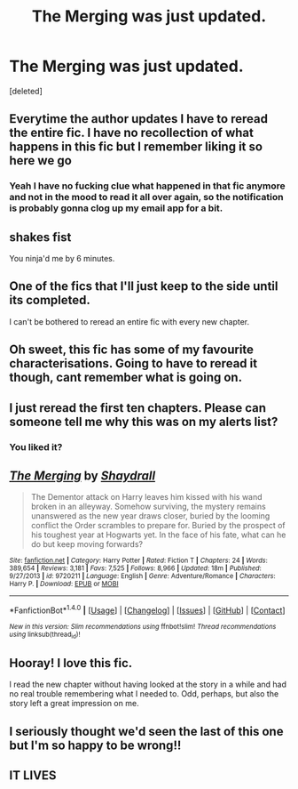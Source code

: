 #+TITLE: The Merging was just updated.

* The Merging was just updated.
:PROPERTIES:
:Score: 10
:DateUnix: 1507335039.0
:DateShort: 2017-Oct-07
:END:
[deleted]


** Everytime the author updates I have to reread the entire fic. I have no recollection of what happens in this fic but I remember liking it so here we go
:PROPERTIES:
:Author: Whapples
:Score: 20
:DateUnix: 1507336520.0
:DateShort: 2017-Oct-07
:END:

*** Yeah I have no fucking clue what happened in that fic anymore and not in the mood to read it all over again, so the notification is probably gonna clog up my email app for a bit.
:PROPERTIES:
:Author: ghostboy138
:Score: 10
:DateUnix: 1507338790.0
:DateShort: 2017-Oct-07
:END:


** *shakes fist*

You ninja'd me by 6 minutes.
:PROPERTIES:
:Author: lord_geryon
:Score: 8
:DateUnix: 1507335461.0
:DateShort: 2017-Oct-07
:END:


** One of the fics that I'll just keep to the side until its completed.

I can't be bothered to reread an entire fic with every new chapter.
:PROPERTIES:
:Author: UndeadBBQ
:Score: 3
:DateUnix: 1507369802.0
:DateShort: 2017-Oct-07
:END:


** Oh sweet, this fic has some of my favourite characterisations. Going to have to reread it though, cant remember what is going on.
:PROPERTIES:
:Author: Kil_La_Kill_Yourself
:Score: 5
:DateUnix: 1507336746.0
:DateShort: 2017-Oct-07
:END:


** I just reread the first ten chapters. Please can someone tell me why this was on my alerts list?
:PROPERTIES:
:Author: rpeh
:Score: 2
:DateUnix: 1507405350.0
:DateShort: 2017-Oct-07
:END:

*** You liked it?
:PROPERTIES:
:Author: AutumnSouls
:Score: 6
:DateUnix: 1507405464.0
:DateShort: 2017-Oct-07
:END:


** [[http://www.fanfiction.net/s/9720211/1/][*/The Merging/*]] by [[https://www.fanfiction.net/u/2102558/Shaydrall][/Shaydrall/]]

#+begin_quote
  The Dementor attack on Harry leaves him kissed with his wand broken in an alleyway. Somehow surviving, the mystery remains unanswered as the new year draws closer, buried by the looming conflict the Order scrambles to prepare for. Buried by the prospect of his toughest year at Hogwarts yet. In the face of his fate, what can he do but keep moving forwards?
#+end_quote

^{/Site/: [[http://www.fanfiction.net/][fanfiction.net]] *|* /Category/: Harry Potter *|* /Rated/: Fiction T *|* /Chapters/: 24 *|* /Words/: 389,654 *|* /Reviews/: 3,181 *|* /Favs/: 7,525 *|* /Follows/: 8,966 *|* /Updated/: 18m *|* /Published/: 9/27/2013 *|* /id/: 9720211 *|* /Language/: English *|* /Genre/: Adventure/Romance *|* /Characters/: Harry P. *|* /Download/: [[http://www.ff2ebook.com/old/ffn-bot/index.php?id=9720211&source=ff&filetype=epub][EPUB]] or [[http://www.ff2ebook.com/old/ffn-bot/index.php?id=9720211&source=ff&filetype=mobi][MOBI]]}

--------------

*FanfictionBot*^{1.4.0} *|* [[[https://github.com/tusing/reddit-ffn-bot/wiki/Usage][Usage]]] | [[[https://github.com/tusing/reddit-ffn-bot/wiki/Changelog][Changelog]]] | [[[https://github.com/tusing/reddit-ffn-bot/issues/][Issues]]] | [[[https://github.com/tusing/reddit-ffn-bot/][GitHub]]] | [[[https://www.reddit.com/message/compose?to=tusing][Contact]]]

^{/New in this version: Slim recommendations using/ ffnbot!slim! /Thread recommendations using/ linksub(thread_id)!}
:PROPERTIES:
:Author: FanfictionBot
:Score: 1
:DateUnix: 1507335063.0
:DateShort: 2017-Oct-07
:END:


** Hooray! I love this fic.

I read the new chapter without having looked at the story in a while and had no real trouble remembering what I needed to. Odd, perhaps, but also the story left a great impression on me.
:PROPERTIES:
:Author: verysleepy8
:Score: 1
:DateUnix: 1507399974.0
:DateShort: 2017-Oct-07
:END:


** I seriously thought we'd seen the last of this one but I'm so happy to be wrong!!
:PROPERTIES:
:Author: Ch1pp
:Score: 1
:DateUnix: 1507405799.0
:DateShort: 2017-Oct-07
:END:


** IT LIVES
:PROPERTIES:
:Author: vanny98
:Score: 1
:DateUnix: 1507336204.0
:DateShort: 2017-Oct-07
:END:
